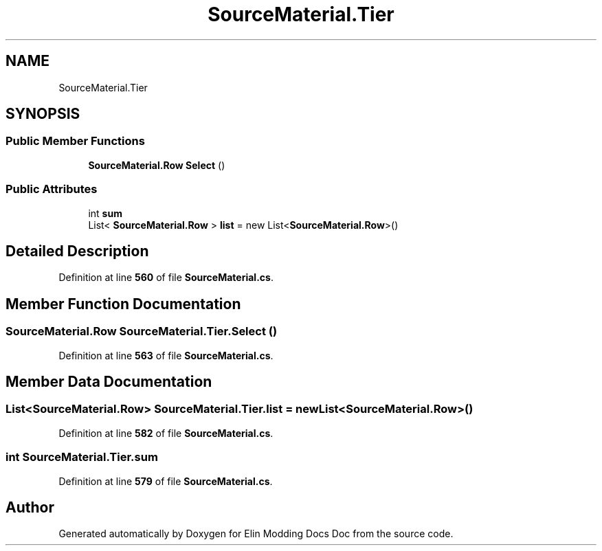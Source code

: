 .TH "SourceMaterial.Tier" 3 "Elin Modding Docs Doc" \" -*- nroff -*-
.ad l
.nh
.SH NAME
SourceMaterial.Tier
.SH SYNOPSIS
.br
.PP
.SS "Public Member Functions"

.in +1c
.ti -1c
.RI "\fBSourceMaterial\&.Row\fP \fBSelect\fP ()"
.br
.in -1c
.SS "Public Attributes"

.in +1c
.ti -1c
.RI "int \fBsum\fP"
.br
.ti -1c
.RI "List< \fBSourceMaterial\&.Row\fP > \fBlist\fP = new List<\fBSourceMaterial\&.Row\fP>()"
.br
.in -1c
.SH "Detailed Description"
.PP 
Definition at line \fB560\fP of file \fBSourceMaterial\&.cs\fP\&.
.SH "Member Function Documentation"
.PP 
.SS "\fBSourceMaterial\&.Row\fP SourceMaterial\&.Tier\&.Select ()"

.PP
Definition at line \fB563\fP of file \fBSourceMaterial\&.cs\fP\&.
.SH "Member Data Documentation"
.PP 
.SS "List<\fBSourceMaterial\&.Row\fP> SourceMaterial\&.Tier\&.list = new List<\fBSourceMaterial\&.Row\fP>()"

.PP
Definition at line \fB582\fP of file \fBSourceMaterial\&.cs\fP\&.
.SS "int SourceMaterial\&.Tier\&.sum"

.PP
Definition at line \fB579\fP of file \fBSourceMaterial\&.cs\fP\&.

.SH "Author"
.PP 
Generated automatically by Doxygen for Elin Modding Docs Doc from the source code\&.
